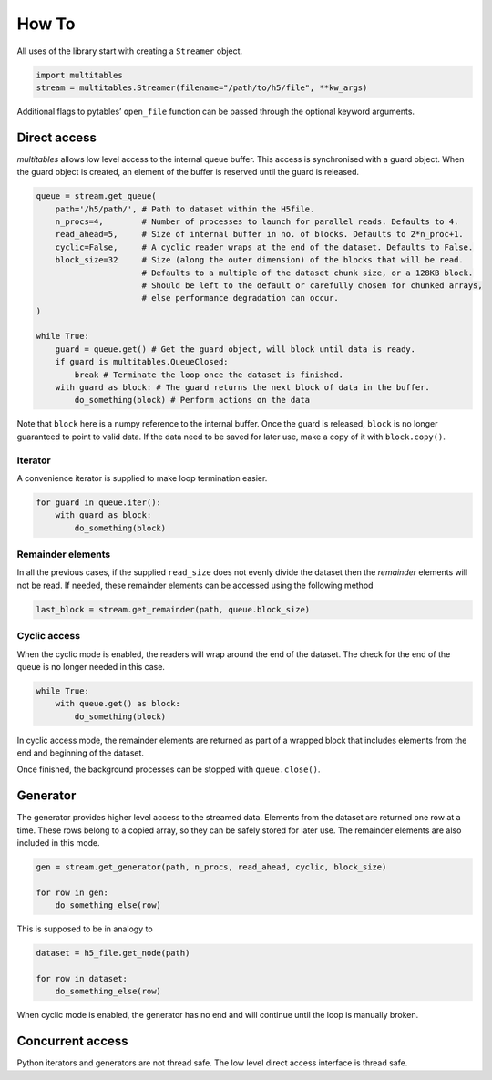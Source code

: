 How To
******

All uses of the library start with creating a ``Streamer`` object.

.. code:: python

    import multitables
    stream = multitables.Streamer(filename="/path/to/h5/file", **kw_args)

Additional flags to pytables’ ``open_file`` function can be passed
through the optional keyword arguments.

Direct access
=============

*multitables* allows low level access to the internal queue buffer. This
access is synchronised with a guard object. When the guard object is
created, an element of the buffer is reserved until the guard is
released.

.. code:: python

    queue = stream.get_queue(
        path='/h5/path/', # Path to dataset within the H5file.
        n_procs=4,        # Number of processes to launch for parallel reads. Defaults to 4.
        read_ahead=5,     # Size of internal buffer in no. of blocks. Defaults to 2*n_proc+1.
        cyclic=False,     # A cyclic reader wraps at the end of the dataset. Defaults to False.
        block_size=32     # Size (along the outer dimension) of the blocks that will be read.
                          # Defaults to a multiple of the dataset chunk size, or a 128KB block.
                          # Should be left to the default or carefully chosen for chunked arrays,
                          # else performance degradation can occur.
    )

    while True:
        guard = queue.get() # Get the guard object, will block until data is ready.
        if guard is multitables.QueueClosed:
            break # Terminate the loop once the dataset is finished.
        with guard as block: # The guard returns the next block of data in the buffer.
            do_something(block) # Perform actions on the data

Note that ``block`` here is a numpy reference to the internal buffer.
Once the guard is released, ``block`` is no longer guaranteed to point
to valid data. If the data need to be saved for later use, make a copy
of it with ``block.copy()``.

Iterator
--------

A convenience iterator is supplied to make loop termination easier.

.. code:: python

    for guard in queue.iter():
        with guard as block:
            do_something(block)

Remainder elements
------------------

In all the previous cases, if the supplied ``read_size`` does not evenly
divide the dataset then the *remainder* elements will not be read. If
needed, these remainder elements can be accessed using the following
method

.. code:: python

    last_block = stream.get_remainder(path, queue.block_size)

Cyclic access
-------------

When the cyclic mode is enabled, the readers will wrap around the end of
the dataset. The check for the end of the queue is no longer needed in
this case.

.. code:: python

    while True:
        with queue.get() as block:
            do_something(block)

In cyclic access mode, the remainder elements are returned as part of a
wrapped block that includes elements from the end and beginning of the
dataset.

Once finished, the background processes can be stopped with
``queue.close()``.

Generator
=========

The generator provides higher level access to the streamed data.
Elements from the dataset are returned one row at a time. These rows
belong to a copied array, so they can be safely stored for later use.
The remainder elements are also included in this mode.

.. code:: python

    gen = stream.get_generator(path, n_procs, read_ahead, cyclic, block_size)

    for row in gen:
        do_something_else(row)

This is supposed to be in analogy to

.. code:: python

    dataset = h5_file.get_node(path)

    for row in dataset:
        do_something_else(row)

When cyclic mode is enabled, the generator has no end and will continue
until the loop is manually broken.

Concurrent access
=================

Python iterators and generators are not thread safe. The low level
direct access interface is thread safe.